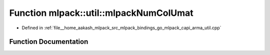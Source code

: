 .. _exhale_function_namespacemlpack_1_1util_1aacb251bfa51407d29d313f0d31405367:

Function mlpack::util::mlpackNumColUmat
=======================================

- Defined in :ref:`file__home_aakash_mlpack_src_mlpack_bindings_go_mlpack_capi_arma_util.cpp`


Function Documentation
----------------------


.. doxygenfunction:: mlpack::util::mlpackNumColUmat(const char *)

